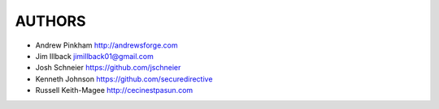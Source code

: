 =======
AUTHORS
=======

- Andrew Pinkham http://andrewsforge.com
- Jim Illback jimillback01@gmail.com
- Josh Schneier https://github.com/jschneier
- Kenneth Johnson https://github.com/securedirective
- Russell Keith-Magee http://cecinestpasun.com
